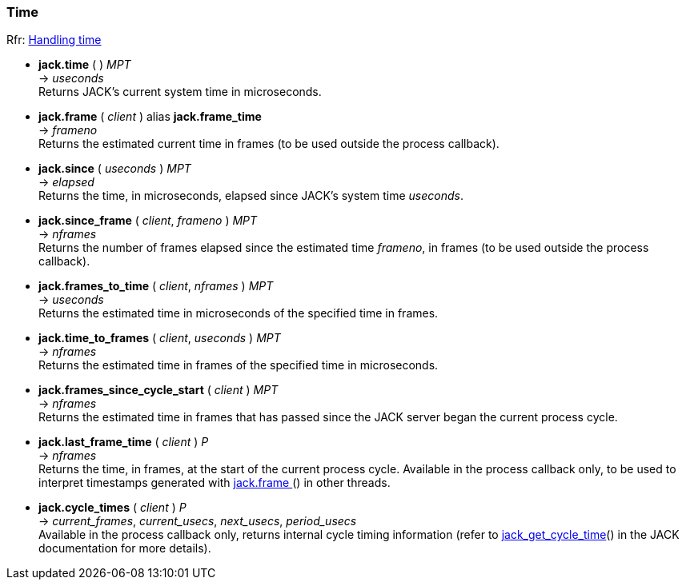 
=== Time

[small]#Rfr: link:++http://jackaudio.org/api/group__TimeFunctions.html++[Handling time]#

[[jack.time]]
* *jack.time* ( ) _MPT_ +
-> _useconds_ +
[small]#Returns JACK's current system time in microseconds.#


[[jack.frame]]
* *jack.frame* ( _client_ ) alias *jack.frame_time* +
-> _frameno_ +
[small]#Returns the estimated current time in frames (to be used outside the process callback).#


[[jack.since]]
* *jack.since* ( _useconds_ ) _MPT_ +
-> _elapsed_ +
[small]#Returns the time, in microseconds, elapsed since JACK's system time _useconds_.#


[[jack.since_frame]]
* *jack.since_frame* ( _client_, _frameno_ ) _MPT_ +
-> _nframes_ +
[small]#Returns the number of frames elapsed since the estimated time _frameno_, in frames
(to be used outside the process callback).#


[[jack.frames_to_time]]
* *jack.frames_to_time* ( _client_, _nframes_ ) _MPT_ +
-> _useconds_ +
[small]#Returns the estimated time in microseconds of the specified time in frames.#


[[jack.time_to_frames]]
* *jack.time_to_frames* ( _client_, _useconds_ ) _MPT_ +
-> _nframes_ +
[small]#Returns the estimated time in frames of the specified time in microseconds.#


[[jack.frames_since_cycle_start]]
* *jack.frames_since_cycle_start* ( _client_ ) _MPT_ +
-> _nframes_ +
[small]#Returns the estimated time in frames that has passed since the JACK server began the
current process cycle.#


[[jack.last_frame_time]]
* *jack.last_frame_time* ( _client_ ) _P_ +
-> _nframes_ +
[small]#Returns the time, in frames, at the start of the current process cycle.
Available in the process callback only, to be used to interpret timestamps generated with
<<jack.frame, jack.frame >>() in other threads.#


[[jack.cycle_times]]
* *jack.cycle_times* ( _client_ ) _P_ +
-> _current_frames_, _current_usecs_, _next_usecs_, _period_usecs_ +
[small]#Available in the process callback only, returns internal cycle timing information 
(refer to http://jackaudio.org/api/group__TimeFunctions.html[jack_get_cycle_time]() 
in the JACK documentation for more details).#


